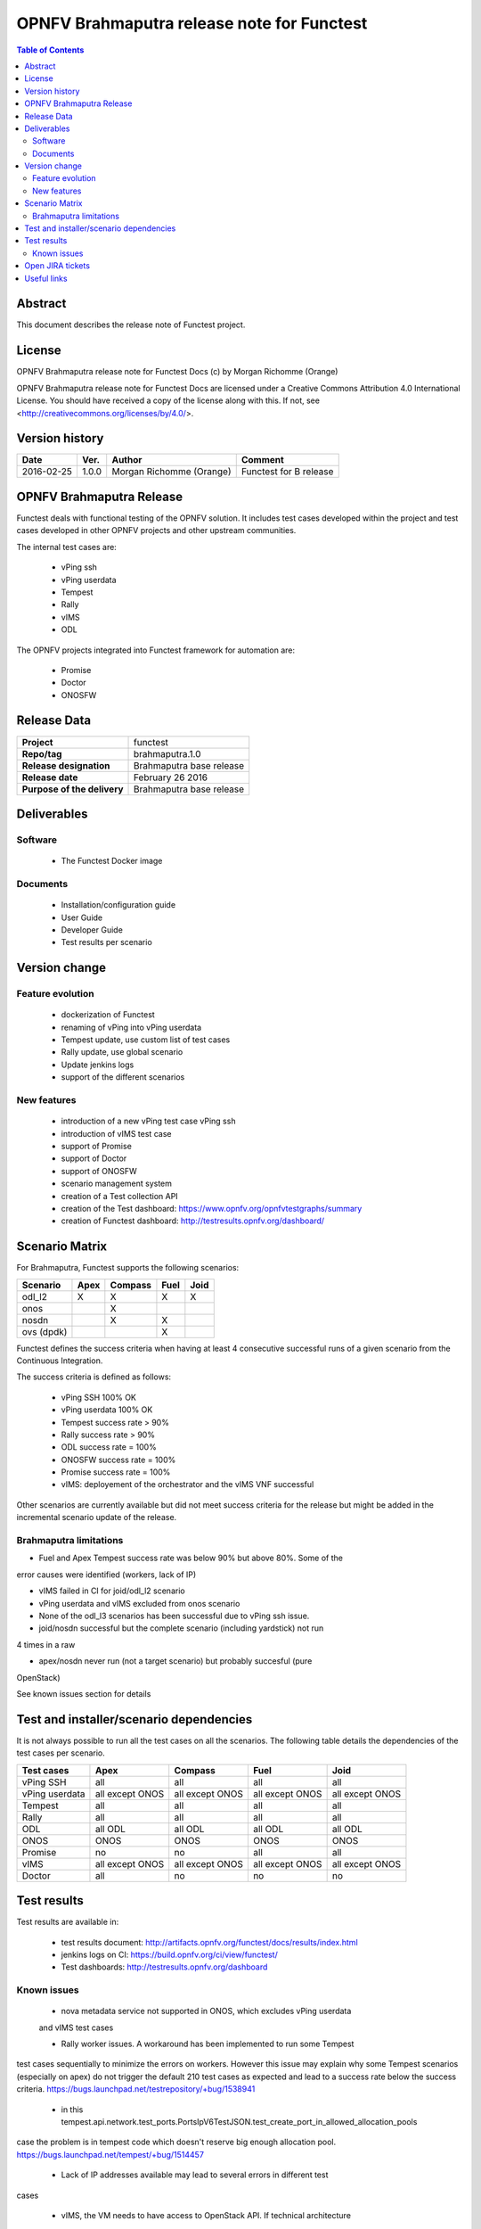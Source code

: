===========================================
OPNFV Brahmaputra release note for Functest
===========================================

.. contents:: Table of Contents
   :backlinks: none

Abstract
========

This document describes the release note of Functest project.

License
=======

OPNFV Brahmaputra release note for Functest Docs
(c) by Morgan Richomme (Orange)

OPNFV Brahmaputra release note for Functest Docs
are licensed under a Creative Commons Attribution 4.0 International License.
You should have received a copy of the license along with this.
If not, see <http://creativecommons.org/licenses/by/4.0/>.

Version history
===============

+------------+----------+------------------+------------------------+
| **Date**   | **Ver.** | **Author**       | **Comment**            |
|            |          |                  |                        |
+------------+----------+------------------+------------------------+
| 2016-02-25 | 1.0.0    | Morgan Richomme  | Functest for B release |
|            |          | (Orange)         |                        |
+------------+----------+------------------+------------------------+

OPNFV Brahmaputra Release
=========================

Functest deals with functional testing of the OPNFV solution.
It includes test cases developed within the project and test cases developed in
other OPNFV projects and other upstream communities. 

The internal test cases are:

 * vPing ssh
 * vPing userdata
 * Tempest
 * Rally
 * vIMS
 * ODL

The OPNFV projects integrated into Functest framework for automation are:

 * Promise
 * Doctor
 * ONOSFW

Release Data
============

+--------------------------------------+--------------------------------------+
| **Project**                          | functest                             |
|                                      |                                      |
+--------------------------------------+--------------------------------------+
| **Repo/tag**                         | brahmaputra.1.0                      |
|                                      |                                      |
+--------------------------------------+--------------------------------------+
| **Release designation**              | Brahmaputra base release             |
|                                      |                                      |
+--------------------------------------+--------------------------------------+
| **Release date**                     | February 26 2016                     |
|                                      |                                      |
+--------------------------------------+--------------------------------------+
| **Purpose of the delivery**          | Brahmaputra base release             |
|                                      |                                      |
+--------------------------------------+--------------------------------------+

Deliverables
============

Software
--------

 - The Functest Docker image

Documents
---------

 - Installation/configuration guide

 - User Guide

 - Developer Guide

 - Test results per scenario

Version change
==============

Feature evolution
-----------------

 - dockerization of Functest

 - renaming of vPing into vPing userdata

 - Tempest update, use custom list of test cases

 - Rally update, use global scenario

 - Update jenkins logs

 - support of the different scenarios

New features
------------

 - introduction of a new vPing test case vPing ssh

 - introduction of vIMS test case

 - support of Promise

 - support of Doctor

 - support of ONOSFW

 - scenario management system

 - creation of a Test collection API

 - creation of the Test dashboard: https://www.opnfv.org/opnfvtestgraphs/summary

 - creation of Functest dashboard: http://testresults.opnfv.org/dashboard/

Scenario Matrix
===============

For Brahmaputra, Functest supports the following scenarios:

+----------------+---------+---------+---------+---------+
|    Scenario    |  Apex   | Compass |  Fuel   |   Joid  |
+================+=========+=========+=========+=========+
|   odl_l2       |    X    |    X    |    X    |    X    |
+----------------+---------+---------+---------+---------+
|   onos         |         |    X    |         |         |
+----------------+---------+---------+---------+---------+
|   nosdn        |         |    X    |    X    |         |
+----------------+---------+---------+---------+---------+
|   ovs (dpdk)   |         |         |    X    |         |
+----------------+---------+---------+---------+---------+

Functest defines the success criteria when having at least 4 consecutive
successful runs of a given scenario from the Continuous Integration.

The success criteria is defined as follows:

 * vPing SSH 100% OK
 * vPing userdata 100% OK
 * Tempest success rate > 90%
 * Rally success rate > 90%
 * ODL success rate = 100%
 * ONOSFW success rate = 100%
 * Promise success rate = 100%
 * vIMS: deployement of the orchestrator and the vIMS VNF successful

Other scenarios are currently available but did not meet success criteria for
the release but might be added in the incremental scenario update of the
release.

Brahmaputra limitations
-----------------------

- Fuel and Apex Tempest success rate was below 90% but above 80%. Some of the
error causes were identified (workers, lack of IP)

- vIMS failed in CI for joid/odl_l2 scenario

- vPing userdata and vIMS excluded from onos scenario

- None of the odl_l3 scenarios has been successful due to vPing ssh issue.

- joid/nosdn successful but the complete scenario (including yardstick) not run
4 times in a raw

- apex/nosdn never run (not a target scenario) but probably succesful (pure
OpenStack)

See known issues section for details

Test and installer/scenario dependencies
========================================

It is not always possible to run all the test cases on all the scenarios. The
following table details the dependencies of the test cases per scenario.

+----------------+-------------+-------------+-------------+-------------+
|  Test cases    |    Apex     |   Compass   |    Fuel     |     Joid    |
+================+=============+=============+=============+=============+
|   vPing SSH    | all         | all         | all         | all         |
+----------------+-------------+-------------+-------------+-------------+
| vPing userdata | all except  | all except  | all except  | all except  |
|                | ONOS        | ONOS        | ONOS        | ONOS        |
+----------------+-------------+-------------+-------------+-------------+
| Tempest        | all         | all         | all         | all         |
+----------------+-------------+-------------+-------------+-------------+
| Rally          | all         | all         | all         | all         |
+----------------+-------------+-------------+-------------+-------------+
| ODL            | all ODL     | all ODL     | all ODL     | all ODL     |
+----------------+-------------+-------------+-------------+-------------+
| ONOS           | ONOS        | ONOS        | ONOS        | ONOS        |
+----------------+-------------+-------------+-------------+-------------+
| Promise        | no          | no          | all         | all         |
+----------------+-------------+-------------+-------------+-------------+
| vIMS           | all except  | all except  | all except  | all except  |
|                | ONOS        | ONOS        | ONOS        | ONOS        |
+----------------+-------------+-------------+-------------+-------------+
| Doctor         | all         | no          | no          | no          |
+----------------+-------------+-------------+-------------+-------------+

Test results
============

Test results are available in:

 - test results document: http://artifacts.opnfv.org/functest/docs/results/index.html

 - jenkins logs on CI: https://build.opnfv.org/ci/view/functest/

 - Test dashboards: http://testresults.opnfv.org/dashboard

Known issues
------------

 - nova metadata service not supported in ONOS, which excludes vPing userdata
 and vIMS test cases

 - Rally worker issues. A workaround has been implemented to run some Tempest
test cases sequentially to minimize the errors on workers. However this issue
may explain why some Tempest scenarios (especially on apex) do not trigger the
default 210 test cases as expected and lead to a success rate below the success
criteria. https://bugs.launchpad.net/testrepository/+bug/1538941

 - in this tempest.api.network.test_ports.PortsIpV6TestJSON.test_create_port_in_allowed_allocation_pools
case the problem is in tempest code which doesn't reserve big enough allocation
pool. https://bugs.launchpad.net/tempest/+bug/1514457

 - Lack of IP addresses available may lead to several errors in different test
cases

 - vIMS, the VM needs to have access to OpenStack API. If technical architecture
does not allow this access (for security reasons), the orchestrator will be
deployed but the VNF will not be deployed. That is the reason why it fails on
joid/odl_l2 scenario on Orange POD 2 in Continous Integration.

Open JIRA tickets
=================

+------------------+-----------------------------------------+
|   JIRA           |         Description                     |
+==================+=========================================+
| FUNCTEST-139     | prepare_env failed due to               |
|                  | https://pypi.python.org/samples is not  |
|                  | accessible                              |
+------------------+-----------------------------------------+
| FUNCTEST-137     | Tempest success rate below 90 on apex   |
+------------------+-----------------------------------------+
| FUNCTEST-136     | Tempest success rate below 90 on fuel   |
+------------------+-----------------------------------------+
| FUNCTEST-135     | vPing scenario failed in odl_l3 scenario|
+------------------+-----------------------------------------+
| FUNCTEST-124     | odl test suite troubleshooting          |
+------------------+-----------------------------------------+

Useful links
============

 - wiki project page: https://wiki.opnfv.org/opnfv_functional_testing

 - Functest repo: https://git.opnfv.org/cgit/functest

 - Functest CI dashboard: https://build.opnfv.org/ci/view/functest/

 - JIRA dashboard: https://jira.opnfv.org/secure/Dashboard.jspa?selectPageId=10611

 - Wiki page for B Release: https://wiki.opnfv.org/functest_release_2

 - Functest IRC chan: #opnfv-testperf

 - Test dashboard: https://www.opnfv.org/opnfvtestgraphs/summary

 - Functest dashboard: http://testresults.opnfv.org/dashboard
